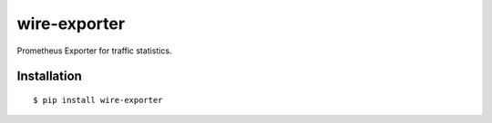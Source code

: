 wire-exporter
=============

Prometheus Exporter for traffic statistics.


Installation
------------

::

    $ pip install wire-exporter